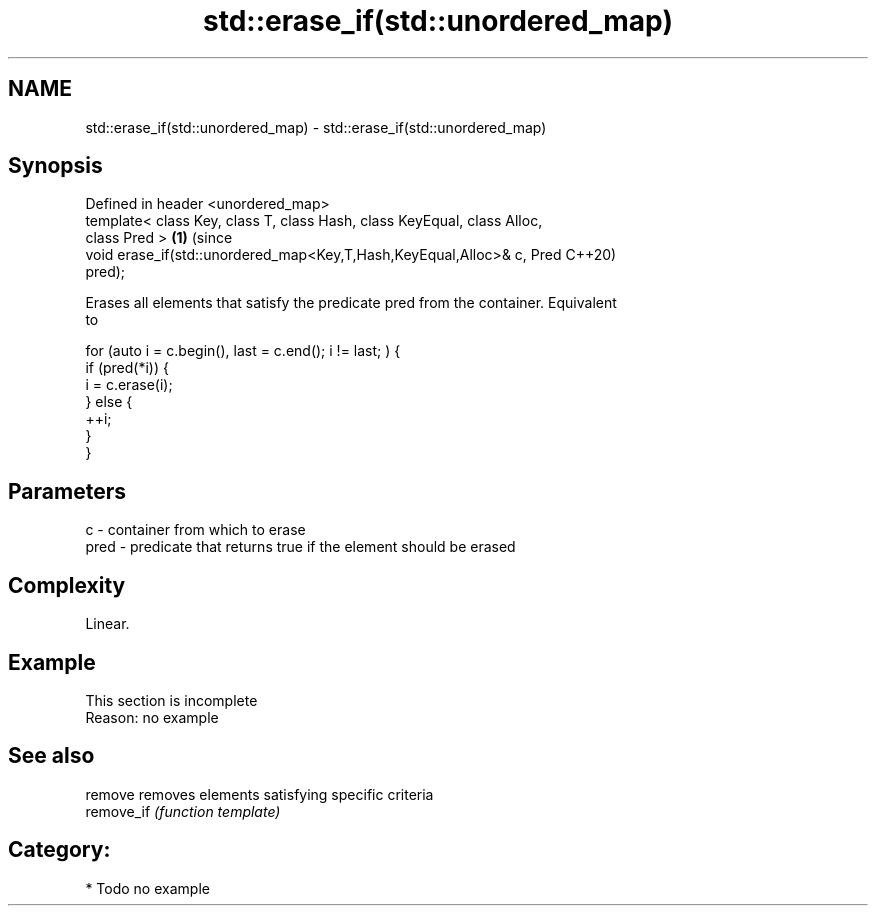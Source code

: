 .TH std::erase_if(std::unordered_map) 3 "2020.11.17" "http://cppreference.com" "C++ Standard Libary"
.SH NAME
std::erase_if(std::unordered_map) \- std::erase_if(std::unordered_map)

.SH Synopsis
   Defined in header <unordered_map>
   template< class Key, class T, class Hash, class KeyEqual, class Alloc,
   class Pred >                                                             \fB(1)\fP (since
   void erase_if(std::unordered_map<Key,T,Hash,KeyEqual,Alloc>& c, Pred         C++20)
   pred);

   Erases all elements that satisfy the predicate pred from the container. Equivalent
   to

 for (auto i = c.begin(), last = c.end(); i != last; ) {
   if (pred(*i)) {
     i = c.erase(i);
   } else {
     ++i;
   }
 }

.SH Parameters

   c    - container from which to erase
   pred - predicate that returns true if the element should be erased

.SH Complexity

   Linear.

.SH Example

    This section is incomplete
    Reason: no example

.SH See also

   remove    removes elements satisfying specific criteria
   remove_if \fI(function template)\fP 

.SH Category:

     * Todo no example
